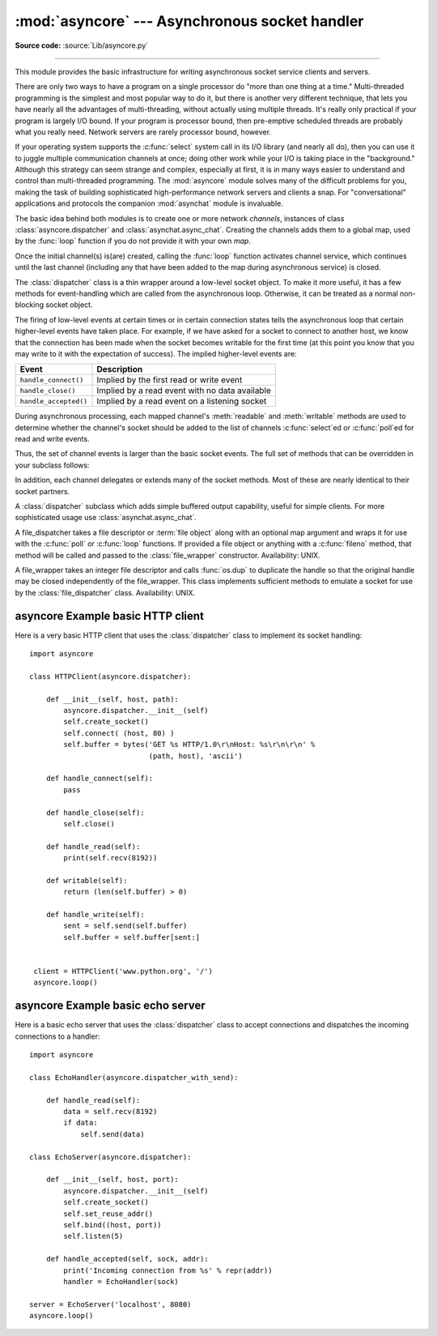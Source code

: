 :mod:`asyncore` --- Asynchronous socket handler
===============================================

.. module:: asyncore
   :synopsis: A base class for developing asynchronous socket handling
              services.
.. moduleauthor:: Sam Rushing <rushing@nightmare.com>
.. sectionauthor:: Christopher Petrilli <petrilli@amber.org>
.. sectionauthor:: Steve Holden <sholden@holdenweb.com>
.. heavily adapted from original documentation by Sam Rushing

**Source code:** :source:`Lib/asyncore.py`

--------------

This module provides the basic infrastructure for writing asynchronous  socket
service clients and servers.

There are only two ways to have a program on a single processor do  "more than
one thing at a time." Multi-threaded programming is the  simplest and most
popular way to do it, but there is another very different technique, that lets
you have nearly all the advantages of  multi-threading, without actually using
multiple threads.  It's really  only practical if your program is largely I/O
bound.  If your program is processor bound, then pre-emptive scheduled threads
are probably what you really need.  Network servers are rarely processor
bound, however.

If your operating system supports the :c:func:`select` system call in its I/O
library (and nearly all do), then you can use it to juggle multiple
communication channels at once; doing other work while your I/O is taking
place in the "background."  Although this strategy can seem strange and
complex, especially at first, it is in many ways easier to understand and
control than multi-threaded programming.  The :mod:`asyncore` module solves
many of the difficult problems for you, making the task of building
sophisticated high-performance network servers and clients a snap.  For
"conversational" applications and protocols the companion :mod:`asynchat`
module is invaluable.

The basic idea behind both modules is to create one or more network
*channels*, instances of class :class:`asyncore.dispatcher` and
:class:`asynchat.async_chat`.  Creating the channels adds them to a global
map, used by the :func:`loop` function if you do not provide it with your own
*map*.

Once the initial channel(s) is(are) created, calling the :func:`loop` function
activates channel service, which continues until the last channel (including
any that have been added to the map during asynchronous service) is closed.


.. function:: loop([timeout[, use_poll[, map[,count]]]])

   Enter a polling loop that terminates after count passes or all open
   channels have been closed.  All arguments are optional.  The *count*
   parameter defaults to None, resulting in the loop terminating only when all
   channels have been closed.  The *timeout* argument sets the timeout
   parameter for the appropriate :func:`select` or :func:`poll` call, measured
   in seconds; the default is 30 seconds.  The *use_poll* parameter, if true,
   indicates that :func:`poll` should be used in preference to :func:`select`
   (the default is ``False``).

   The *map* parameter is a dictionary whose items are the channels to watch.
   As channels are closed they are deleted from their map.  If *map* is
   omitted, a global map is used. Channels (instances of
   :class:`asyncore.dispatcher`, :class:`asynchat.async_chat` and subclasses
   thereof) can freely be mixed in the map.


.. class:: dispatcher()

   The :class:`dispatcher` class is a thin wrapper around a low-level socket
   object. To make it more useful, it has a few methods for event-handling
   which are called from the asynchronous loop.   Otherwise, it can be treated
   as a normal non-blocking socket object.

   The firing of low-level events at certain times or in certain connection
   states tells the asynchronous loop that certain higher-level events have
   taken place.  For example, if we have asked for a socket to connect to
   another host, we know that the connection has been made when the socket
   becomes writable for the first time (at this point you know that you may
   write to it with the expectation of success).  The implied higher-level
   events are:

   +----------------------+----------------------------------------+
   | Event                | Description                            |
   +======================+========================================+
   | ``handle_connect()`` | Implied by the first read or write     |
   |                      | event                                  |
   +----------------------+----------------------------------------+
   | ``handle_close()``   | Implied by a read event with no data   |
   |                      | available                              |
   +----------------------+----------------------------------------+
   | ``handle_accepted()``| Implied by a read event on a listening |
   |                      | socket                                 |
   +----------------------+----------------------------------------+

   During asynchronous processing, each mapped channel's :meth:`readable` and
   :meth:`writable` methods are used to determine whether the channel's socket
   should be added to the list of channels :c:func:`select`\ ed or
   :c:func:`poll`\ ed for read and write events.

   Thus, the set of channel events is larger than the basic socket events.  The
   full set of methods that can be overridden in your subclass follows:


   .. method:: handle_read()

      Called when the asynchronous loop detects that a :meth:`read` call on the
      channel's socket will succeed.


   .. method:: handle_write()

      Called when the asynchronous loop detects that a writable socket can be
      written.  Often this method will implement the necessary buffering for
      performance.  For example::

         def handle_write(self):
             sent = self.send(self.buffer)
             self.buffer = self.buffer[sent:]


   .. method:: handle_expt()

      Called when there is out of band (OOB) data for a socket connection.  This
      will almost never happen, as OOB is tenuously supported and rarely used.


   .. method:: handle_connect()

      Called when the active opener's socket actually makes a connection.  Might
      send a "welcome" banner, or initiate a protocol negotiation with the
      remote endpoint, for example.


   .. method:: handle_close()

      Called when the socket is closed.


   .. method:: handle_error()

      Called when an exception is raised and not otherwise handled.  The default
      version prints a condensed traceback.


   .. method:: handle_accept()

      Called on listening channels (passive openers) when a connection can be
      established with a new remote endpoint that has issued a :meth:`connect`
      call for the local endpoint. Deprecated in version 3.2; use
      :meth:`handle_accepted` instead.

      .. deprecated:: 3.2


   .. method:: handle_accepted(sock, addr)

      Called on listening channels (passive openers) when a connection has been
      established with a new remote endpoint that has issued a :meth:`connect`
      call for the local endpoint.  *sock* is a *new* socket object usable to
      send and receive data on the connection, and *addr* is the address
      bound to the socket on the other end of the connection.

      .. versionadded:: 3.2


   .. method:: readable()

      Called each time around the asynchronous loop to determine whether a
      channel's socket should be added to the list on which read events can
      occur.  The default method simply returns ``True``, indicating that by
      default, all channels will be interested in read events.


   .. method:: writable()

      Called each time around the asynchronous loop to determine whether a
      channel's socket should be added to the list on which write events can
      occur.  The default method simply returns ``True``, indicating that by
      default, all channels will be interested in write events.


   In addition, each channel delegates or extends many of the socket methods.
   Most of these are nearly identical to their socket partners.


   .. method:: create_socket(family=socket.AF_INET, type=socket.SOCK_STREAM)

      This is identical to the creation of a normal socket, and will use the
      same options for creation.  Refer to the :mod:`socket` documentation for
      information on creating sockets.

      .. versionchanged:: 3.3
         *family* and *type* arguments can be omitted.


   .. method:: connect(address)

      As with the normal socket object, *address* is a tuple with the first
      element the host to connect to, and the second the port number.


   .. method:: send(data)

      Send *data* to the remote end-point of the socket.


   .. method:: recv(buffer_size)

      Read at most *buffer_size* bytes from the socket's remote end-point.  An
      empty string implies that the channel has been closed from the other end.


   .. method:: listen(backlog)

      Listen for connections made to the socket.  The *backlog* argument
      specifies the maximum number of queued connections and should be at least
      1; the maximum value is system-dependent (usually 5).


   .. method:: bind(address)

      Bind the socket to *address*.  The socket must not already be bound.  (The
      format of *address* depends on the address family --- refer to the
      :mod:`socket` documentation for more information.)  To mark
      the socket as re-usable (setting the :const:`SO_REUSEADDR` option), call
      the :class:`dispatcher` object's :meth:`set_reuse_addr` method.


   .. method:: accept()

      Accept a connection.  The socket must be bound to an address and listening
      for connections.  The return value can be either ``None`` or a pair
      ``(conn, address)`` where *conn* is a *new* socket object usable to send
      and receive data on the connection, and *address* is the address bound to
      the socket on the other end of the connection.
      When ``None`` is returned it means the connection didn't take place, in
      which case the server should just ignore this event and keep listening
      for further incoming connections.


   .. method:: close()

      Close the socket.  All future operations on the socket object will fail.
      The remote end-point will receive no more data (after queued data is
      flushed).  Sockets are automatically closed when they are
      garbage-collected.


.. class:: dispatcher_with_send()

   A :class:`dispatcher` subclass which adds simple buffered output capability,
   useful for simple clients. For more sophisticated usage use
   :class:`asynchat.async_chat`.

.. class:: file_dispatcher()

   A file_dispatcher takes a file descriptor or :term:`file object` along
   with an optional map argument and wraps it for use with the :c:func:`poll`
   or :c:func:`loop` functions.  If provided a file object or anything with a
   :c:func:`fileno` method, that method will be called and passed to the
   :class:`file_wrapper` constructor.  Availability: UNIX.

.. class:: file_wrapper()

   A file_wrapper takes an integer file descriptor and calls :func:`os.dup` to
   duplicate the handle so that the original handle may be closed independently
   of the file_wrapper.  This class implements sufficient methods to emulate a
   socket for use by the :class:`file_dispatcher` class.  Availability: UNIX.


.. _asyncore-example-1:

asyncore Example basic HTTP client
----------------------------------

Here is a very basic HTTP client that uses the :class:`dispatcher` class to
implement its socket handling::

   import asyncore

   class HTTPClient(asyncore.dispatcher):

       def __init__(self, host, path):
           asyncore.dispatcher.__init__(self)
           self.create_socket()
           self.connect( (host, 80) )
           self.buffer = bytes('GET %s HTTP/1.0\r\nHost: %s\r\n\r\n' %
                               (path, host), 'ascii')

       def handle_connect(self):
           pass

       def handle_close(self):
           self.close()

       def handle_read(self):
           print(self.recv(8192))

       def writable(self):
           return (len(self.buffer) > 0)

       def handle_write(self):
           sent = self.send(self.buffer)
           self.buffer = self.buffer[sent:]


    client = HTTPClient('www.python.org', '/')
    asyncore.loop()

.. _asyncore-example-2:

asyncore Example basic echo server
----------------------------------

Here is a basic echo server that uses the :class:`dispatcher` class to accept
connections and dispatches the incoming connections to a handler::

    import asyncore

    class EchoHandler(asyncore.dispatcher_with_send):

        def handle_read(self):
            data = self.recv(8192)
            if data:
                self.send(data)

    class EchoServer(asyncore.dispatcher):

        def __init__(self, host, port):
            asyncore.dispatcher.__init__(self)
            self.create_socket()
            self.set_reuse_addr()
            self.bind((host, port))
            self.listen(5)

        def handle_accepted(self, sock, addr):
            print('Incoming connection from %s' % repr(addr))
            handler = EchoHandler(sock)

    server = EchoServer('localhost', 8080)
    asyncore.loop()
